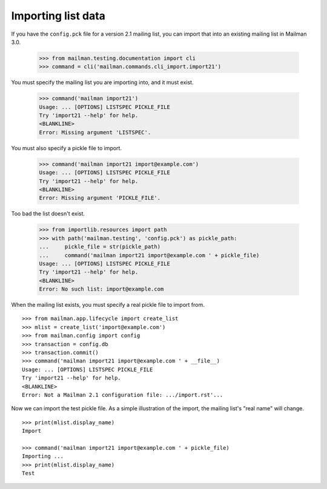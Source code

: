 ===================
Importing list data
===================

If you have the ``config.pck`` file for a version 2.1 mailing list, you can
import that into an existing mailing list in Mailman 3.0.

    >>> from mailman.testing.documentation import cli
    >>> command = cli('mailman.commands.cli_import.import21')

You must specify the mailing list you are importing into, and it must exist.

    >>> command('mailman import21')
    Usage: ... [OPTIONS] LISTSPEC PICKLE_FILE
    Try 'import21 --help' for help.
    <BLANKLINE>
    Error: Missing argument 'LISTSPEC'.

You must also specify a pickle file to import.

    >>> command('mailman import21 import@example.com')
    Usage: ... [OPTIONS] LISTSPEC PICKLE_FILE
    Try 'import21 --help' for help.
    <BLANKLINE>
    Error: Missing argument 'PICKLE_FILE'.

Too bad the list doesn't exist.

    >>> from importlib.resources import path
    >>> with path('mailman.testing', 'config.pck') as pickle_path:
    ...     pickle_file = str(pickle_path)
    ...     command('mailman import21 import@example.com ' + pickle_file)
    Usage: ... [OPTIONS] LISTSPEC PICKLE_FILE
    Try 'import21 --help' for help.
    <BLANKLINE>
    Error: No such list: import@example.com

When the mailing list exists, you must specify a real pickle file to import
from.
::

    >>> from mailman.app.lifecycle import create_list   
    >>> mlist = create_list('import@example.com')
    >>> from mailman.config import config
    >>> transaction = config.db    
    >>> transaction.commit()
    >>> command('mailman import21 import@example.com ' + __file__)
    Usage: ... [OPTIONS] LISTSPEC PICKLE_FILE
    Try 'import21 --help' for help.
    <BLANKLINE>
    Error: Not a Mailman 2.1 configuration file: .../import.rst'...

Now we can import the test pickle file.  As a simple illustration of the
import, the mailing list's "real name" will change.
::

    >>> print(mlist.display_name)
    Import

    >>> command('mailman import21 import@example.com ' + pickle_file)
    Importing ...
    >>> print(mlist.display_name)
    Test

